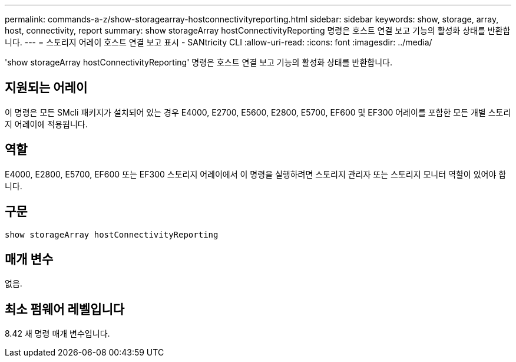---
permalink: commands-a-z/show-storagearray-hostconnectivityreporting.html 
sidebar: sidebar 
keywords: show, storage, array, host, connectivity, report 
summary: show storageArray hostConnectivityReporting 명령은 호스트 연결 보고 기능의 활성화 상태를 반환합니다. 
---
= 스토리지 어레이 호스트 연결 보고 표시 - SANtricity CLI
:allow-uri-read: 
:icons: font
:imagesdir: ../media/


[role="lead"]
'show storageArray hostConnectivityReporting' 명령은 호스트 연결 보고 기능의 활성화 상태를 반환합니다.



== 지원되는 어레이

이 명령은 모든 SMcli 패키지가 설치되어 있는 경우 E4000, E2700, E5600, E2800, E5700, EF600 및 EF300 어레이를 포함한 모든 개별 스토리지 어레이에 적용됩니다.



== 역할

E4000, E2800, E5700, EF600 또는 EF300 스토리지 어레이에서 이 명령을 실행하려면 스토리지 관리자 또는 스토리지 모니터 역할이 있어야 합니다.



== 구문

[source, cli]
----
show storageArray hostConnectivityReporting
----


== 매개 변수

없음.



== 최소 펌웨어 레벨입니다

8.42 새 명령 매개 변수입니다.
